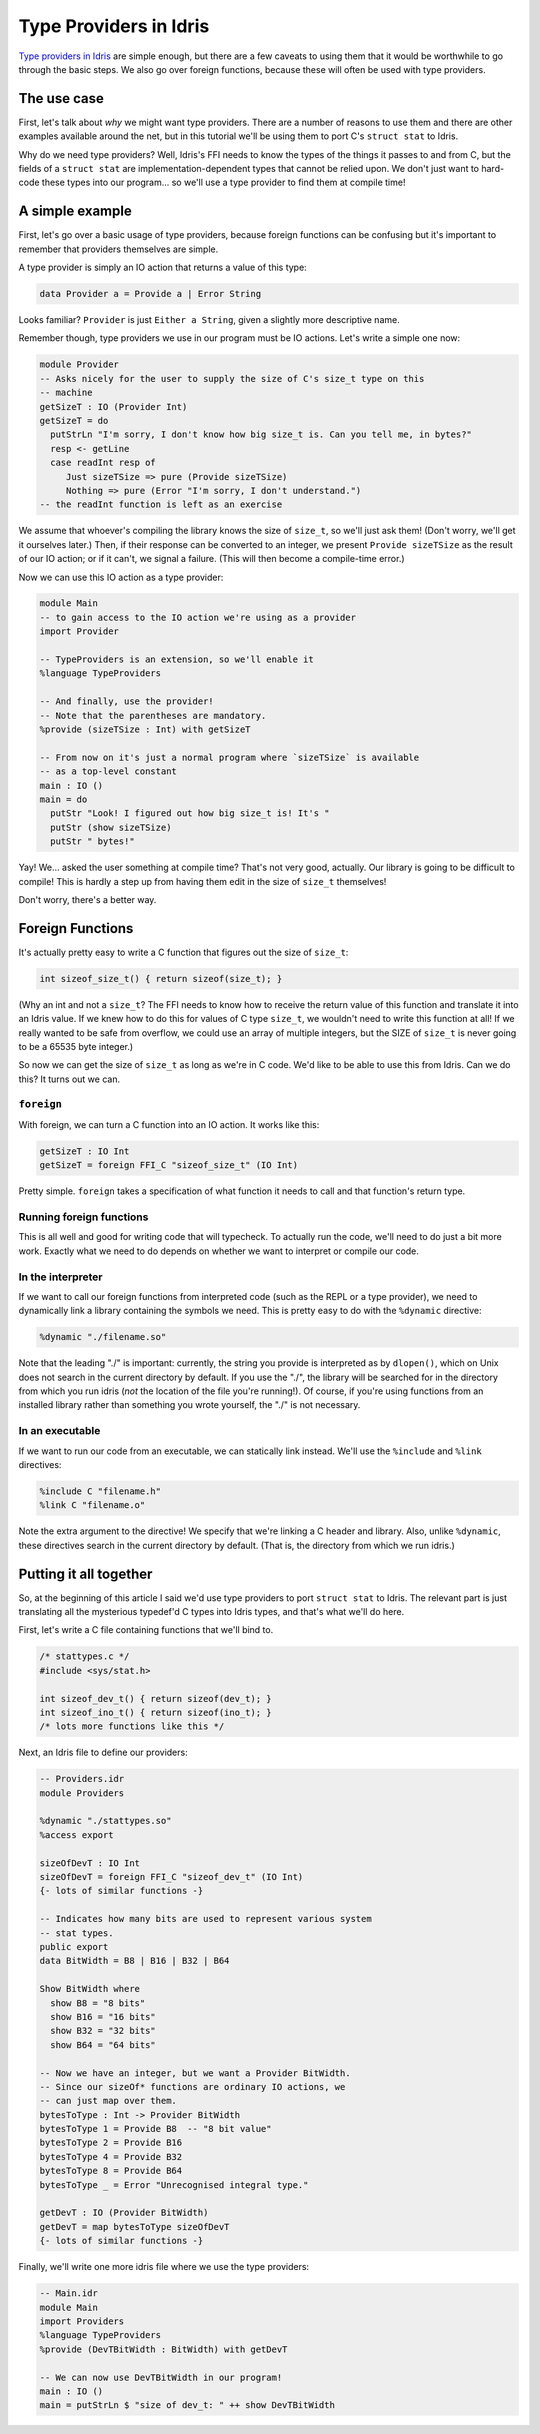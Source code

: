 ***********************
Type Providers in Idris
***********************

`Type providers in Idris
<https://www.davidchristiansen.dk/pubs/dependent-type-providers.pdf>`__
are simple enough, but there are a few caveats to using them that it
would be worthwhile to go through the basic steps. We also go over
foreign functions, because these will often be used with type
providers.

The use case
============

First, let's talk about *why* we might want type providers. There are
a number of reasons to use them and there are other examples available
around the net, but in this tutorial we'll be using them to port C's
``struct stat`` to Idris.

Why do we need type providers? Well, Idris's FFI needs to know the
types of the things it passes to and from C, but the fields of a
``struct stat`` are implementation-dependent types that cannot be
relied upon. We don't just want to hard-code these types into our
program... so we'll use a type provider to find them at compile time!

A simple example
================

First, let's go over a basic usage of type providers, because foreign
functions can be confusing but it's important to remember that
providers themselves are simple.

A type provider is simply an IO action that returns a value of this
type:

.. code-block:: idris

    data Provider a = Provide a | Error String

Looks familiar? ``Provider`` is just ``Either a String``, given a
slightly more descriptive name.

Remember though, type providers we use in our program must be IO
actions. Let's write a simple one now:

.. code-block:: idris

    module Provider
    -- Asks nicely for the user to supply the size of C's size_t type on this
    -- machine
    getSizeT : IO (Provider Int)
    getSizeT = do
      putStrLn "I'm sorry, I don't know how big size_t is. Can you tell me, in bytes?"
      resp <- getLine
      case readInt resp of
         Just sizeTSize => pure (Provide sizeTSize)
         Nothing => pure (Error "I'm sorry, I don't understand.")
    -- the readInt function is left as an exercise

We assume that whoever's compiling the library knows the size of
``size_t``, so we'll just ask them! (Don't worry, we'll get it
ourselves later.) Then, if their response can be converted to an
integer, we present ``Provide sizeTSize`` as the result of our IO
action; or if it can't, we signal a failure. (This will then become a
compile-time error.)

Now we can use this IO action as a type provider:

.. code-block:: idris

    module Main
    -- to gain access to the IO action we're using as a provider
    import Provider

    -- TypeProviders is an extension, so we'll enable it
    %language TypeProviders

    -- And finally, use the provider!
    -- Note that the parentheses are mandatory.
    %provide (sizeTSize : Int) with getSizeT

    -- From now on it's just a normal program where `sizeTSize` is available
    -- as a top-level constant
    main : IO ()
    main = do
      putStr "Look! I figured out how big size_t is! It's "
      putStr (show sizeTSize)
      putStr " bytes!"

Yay! We... asked the user something at compile time? That's not very
good, actually. Our library is going to be difficult to compile! This
is hardly a step up from having them edit in the size of ``size_t``
themselves!

Don't worry, there's a better way.

Foreign Functions
=================

It's actually pretty easy to write a C function that figures out the
size of ``size_t``:

.. code:: c

    int sizeof_size_t() { return sizeof(size_t); }

(Why an int and not a ``size_t``? The FFI needs to know how to receive
the return value of this function and translate it into an Idris
value. If we knew how to do this for values of C type ``size_t``, we
wouldn't need to write this function at all! If we really wanted to be
safe from overflow, we could use an array of multiple integers, but
the SIZE of ``size_t`` is never going to be a 65535 byte integer.)

So now we can get the size of ``size_t`` as long as we're in C code.
We'd like to be able to use this from Idris. Can we do this? It turns
out we can.

``foreign``
-------------

With foreign, we can turn a C function into an IO action. It works
like this:

.. code-block:: idris

    getSizeT : IO Int
    getSizeT = foreign FFI_C "sizeof_size_t" (IO Int)

Pretty simple. ``foreign`` takes a specification of what function it
needs to call and that function's return type.

Running foreign functions
-------------------------

This is all well and good for writing code that will typecheck. To
actually run the code, we'll need to do just a bit more work. Exactly
what we need to do depends on whether we want to interpret or compile
our code.

In the interpreter
------------------

If we want to call our foreign functions from interpreted code (such
as the REPL or a type provider), we need to dynamically link a library
containing the symbols we need. This is pretty easy to do with the
``%dynamic`` directive:

.. code-block:: idris

    %dynamic "./filename.so"

Note that the leading "./" is important: currently, the string you
provide is interpreted as by ``dlopen()``, which on Unix does not search
in the current directory by default. If you use the "./", the library
will be searched for in the directory from which you run idris (*not*
the location of the file you're running!). Of course, if you're using
functions from an installed library rather than something you wrote
yourself, the "./" is not necessary.

In an executable
----------------

If we want to run our code from an executable, we can statically link
instead. We'll use the ``%include`` and ``%link`` directives:

.. code-block:: idris

    %include C "filename.h"
    %link C "filename.o"

Note the extra argument to the directive! We specify that we're
linking a C header and library. Also, unlike ``%dynamic``, these
directives search in the current directory by default. (That is, the
directory from which we run idris.)

Putting it all together
=======================

So, at the beginning of this article I said we'd use type providers to
port ``struct stat`` to Idris. The relevant part is just translating
all the mysterious typedef'd C types into Idris types, and that's what
we'll do here.

First, let's write a C file containing functions that we'll bind to.

.. code-block:: c

    /* stattypes.c */
    #include <sys/stat.h>

    int sizeof_dev_t() { return sizeof(dev_t); }
    int sizeof_ino_t() { return sizeof(ino_t); }
    /* lots more functions like this */

Next, an Idris file to define our providers:

.. code-block:: idris

    -- Providers.idr
    module Providers

    %dynamic "./stattypes.so"
    %access export

    sizeOfDevT : IO Int
    sizeOfDevT = foreign FFI_C "sizeof_dev_t" (IO Int)
    {- lots of similar functions -}

    -- Indicates how many bits are used to represent various system
    -- stat types.
    public export
    data BitWidth = B8 | B16 | B32 | B64

    Show BitWidth where
      show B8 = "8 bits"
      show B16 = "16 bits"
      show B32 = "32 bits"
      show B64 = "64 bits"

    -- Now we have an integer, but we want a Provider BitWidth.
    -- Since our sizeOf* functions are ordinary IO actions, we
    -- can just map over them.
    bytesToType : Int -> Provider BitWidth
    bytesToType 1 = Provide B8  -- "8 bit value"
    bytesToType 2 = Provide B16
    bytesToType 4 = Provide B32
    bytesToType 8 = Provide B64
    bytesToType _ = Error "Unrecognised integral type."

    getDevT : IO (Provider BitWidth)
    getDevT = map bytesToType sizeOfDevT
    {- lots of similar functions -}

Finally, we'll write one more idris file where we use the type
providers:

.. code-block:: idris

    -- Main.idr
    module Main
    import Providers
    %language TypeProviders
    %provide (DevTBitWidth : BitWidth) with getDevT

    -- We can now use DevTBitWidth in our program!
    main : IO ()
    main = putStrLn $ "size of dev_t: " ++ show DevTBitWidth
